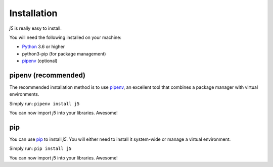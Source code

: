 Installation
============

`j5` is really easy to install.

You will need the following installed on your machine:

- Python_ 3.6 or higher
- python3-pip (for package management)
- pipenv_ (optional)

.. _Python: https://www.python.org/

pipenv (recommended)
--------------------

The recommended installation method is to use pipenv_, an excellent tool that combines a package manager with virtual environments.

Simply run: ``pipenv install j5``

You can now import `j5` into your libraries. Awesome!

.. _pipenv: https://pipenv.readthedocs.io/en/latest/

pip
---

You can use pip_ to install `j5`. You will either need to install it system-wide or manage a virtual environment.

Simply run: ``pip install j5``

You can now import `j5` into your libraries. Awesome!

.. _pip: https://pip.pypa.io/en/stable/